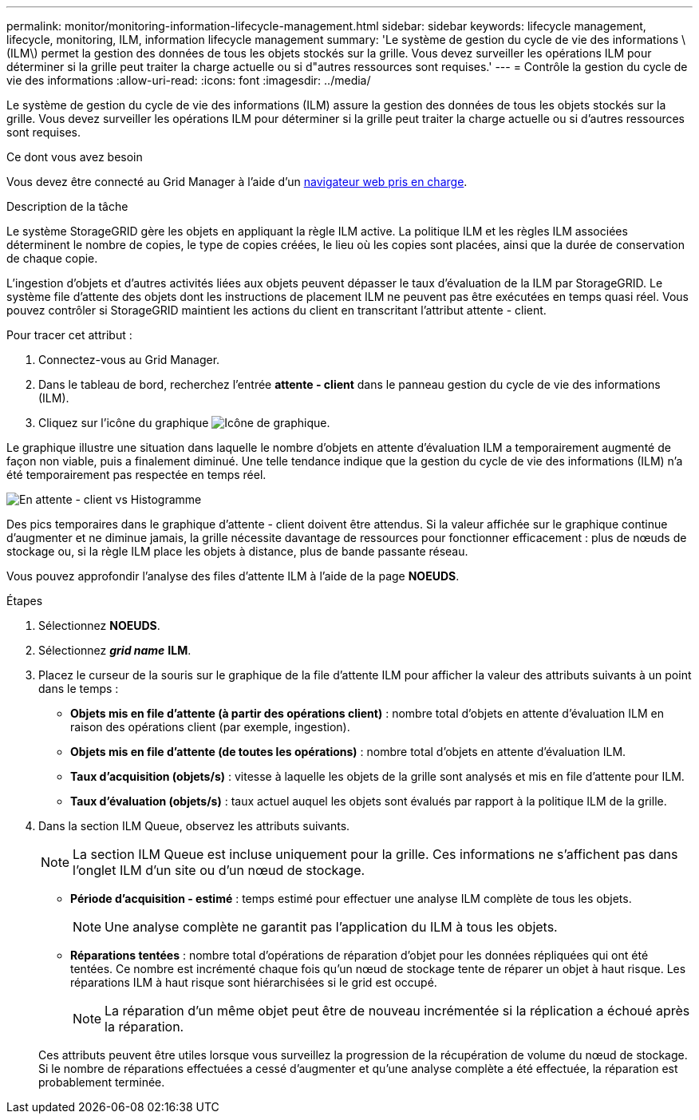 ---
permalink: monitor/monitoring-information-lifecycle-management.html 
sidebar: sidebar 
keywords: lifecycle management, lifecycle, monitoring, ILM, information lifecycle management 
summary: 'Le système de gestion du cycle de vie des informations \(ILM\) permet la gestion des données de tous les objets stockés sur la grille. Vous devez surveiller les opérations ILM pour déterminer si la grille peut traiter la charge actuelle ou si d"autres ressources sont requises.' 
---
= Contrôle la gestion du cycle de vie des informations
:allow-uri-read: 
:icons: font
:imagesdir: ../media/


[role="lead"]
Le système de gestion du cycle de vie des informations (ILM) assure la gestion des données de tous les objets stockés sur la grille. Vous devez surveiller les opérations ILM pour déterminer si la grille peut traiter la charge actuelle ou si d'autres ressources sont requises.

.Ce dont vous avez besoin
Vous devez être connecté au Grid Manager à l'aide d'un xref:../admin/web-browser-requirements.adoc[navigateur web pris en charge].

.Description de la tâche
Le système StorageGRID gère les objets en appliquant la règle ILM active. La politique ILM et les règles ILM associées déterminent le nombre de copies, le type de copies créées, le lieu où les copies sont placées, ainsi que la durée de conservation de chaque copie.

L'ingestion d'objets et d'autres activités liées aux objets peuvent dépasser le taux d'évaluation de la ILM par StorageGRID. Le système file d'attente des objets dont les instructions de placement ILM ne peuvent pas être exécutées en temps quasi réel. Vous pouvez contrôler si StorageGRID maintient les actions du client en transcritant l'attribut attente - client.

Pour tracer cet attribut :

. Connectez-vous au Grid Manager.
. Dans le tableau de bord, recherchez l'entrée *attente - client* dans le panneau gestion du cycle de vie des informations (ILM).
. Cliquez sur l'icône du graphique image:../media/icon_chart_new_for_11_5.png["Icône de graphique"].


Le graphique illustre une situation dans laquelle le nombre d'objets en attente d'évaluation ILM a temporairement augmenté de façon non viable, puis a finalement diminué. Une telle tendance indique que la gestion du cycle de vie des informations (ILM) n'a été temporairement pas respectée en temps réel.

image::../media/ilm_awaiting_client_vs_time.gif[En attente - client vs Histogramme]

Des pics temporaires dans le graphique d'attente - client doivent être attendus. Si la valeur affichée sur le graphique continue d'augmenter et ne diminue jamais, la grille nécessite davantage de ressources pour fonctionner efficacement : plus de nœuds de stockage ou, si la règle ILM place les objets à distance, plus de bande passante réseau.

Vous pouvez approfondir l'analyse des files d'attente ILM à l'aide de la page *NOEUDS*.

.Étapes
. Sélectionnez *NOEUDS*.
. Sélectionnez *_grid name_* *ILM*.
. Placez le curseur de la souris sur le graphique de la file d'attente ILM pour afficher la valeur des attributs suivants à un point dans le temps :
+
** *Objets mis en file d'attente (à partir des opérations client)* : nombre total d'objets en attente d'évaluation ILM en raison des opérations client (par exemple, ingestion).
** *Objets mis en file d'attente (de toutes les opérations)* : nombre total d'objets en attente d'évaluation ILM.
** *Taux d'acquisition (objets/s)* : vitesse à laquelle les objets de la grille sont analysés et mis en file d'attente pour ILM.
** *Taux d'évaluation (objets/s)* : taux actuel auquel les objets sont évalués par rapport à la politique ILM de la grille.


. Dans la section ILM Queue, observez les attributs suivants.
+

NOTE: La section ILM Queue est incluse uniquement pour la grille. Ces informations ne s'affichent pas dans l'onglet ILM d'un site ou d'un nœud de stockage.

+
** *Période d'acquisition - estimé* : temps estimé pour effectuer une analyse ILM complète de tous les objets.
+

NOTE: Une analyse complète ne garantit pas l'application du ILM à tous les objets.

** *Réparations tentées* : nombre total d'opérations de réparation d'objet pour les données répliquées qui ont été tentées. Ce nombre est incrémenté chaque fois qu'un nœud de stockage tente de réparer un objet à haut risque. Les réparations ILM à haut risque sont hiérarchisées si le grid est occupé.
+

NOTE: La réparation d'un même objet peut être de nouveau incrémentée si la réplication a échoué après la réparation.



+
Ces attributs peuvent être utiles lorsque vous surveillez la progression de la récupération de volume du nœud de stockage. Si le nombre de réparations effectuées a cessé d'augmenter et qu'une analyse complète a été effectuée, la réparation est probablement terminée.


